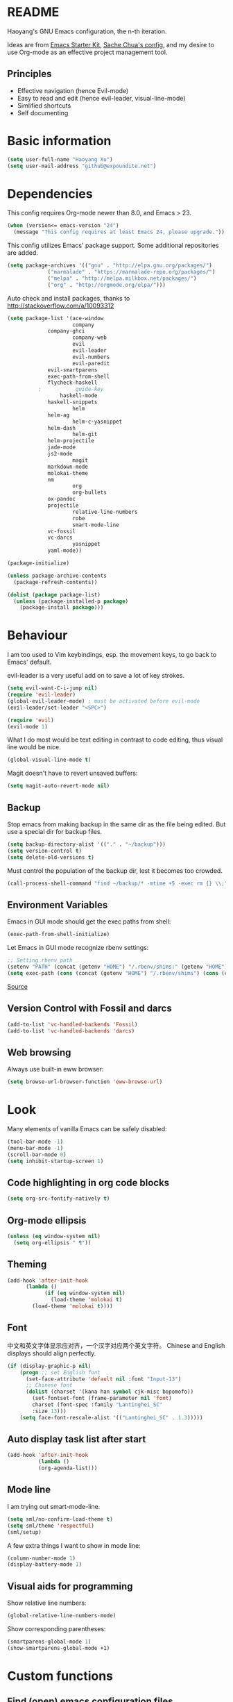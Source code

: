 * README

Haoyang's GNU Emacs configuration, the n-th iteration.

Ideas are from [[http://eschulte.me/emacs24-starter-kit/#installation][Emacs Starter Kit]], [[http://pages.sachachua.com/.emacs.d/Sacha.html][Sache Chua's config]], and my desire to use Org-mode as an effective project management tool.

** Principles

- Effective navigation (hence Evil-mode)
- Easy to read and edit (hence evil-leader, visual-line-mode)
- Simlified shortcuts
- Self documenting

* Basic information

#+BEGIN_SRC emacs-lisp
(setq user-full-name "Haoyang Xu")
(setq user-mail-address "github@expoundite.net")
#+END_SRC
* Dependencies

This config requires Org-mode newer than 8.0, and Emacs > 23.

#+BEGIN_SRC emacs-lisp
(when (version<= emacs-version "24")
  (message "This config requires at least Emacs 24, please upgrade."))
#+END_SRC

This config utilizes Emacs' package support. Some additional repositories are added.

#+BEGIN_SRC emacs-lisp
(setq package-archives '(("gnu" . "http://elpa.gnu.org/packages/")
			 ("marmalade" . "https://marmalade-repo.org/packages/")
			 ("melpa" . "http://melpa.milkbox.net/packages/")
			 ("org" . "http://orgmode.org/elpa/")))
#+END_SRC

Auto check and install packages, thanks to http://stackoverflow.com/a/10093312

#+BEGIN_SRC emacs-lisp
(setq package-list '(ace-window
                     company
		     company-ghci
                     company-web
                     evil
                     evil-leader
                     evil-numbers
                     evil-paredit
		     evil-smartparens
		     exec-path-from-shell
		     flycheck-haskell
          ;           guide-key
	             haskell-mode
		     haskell-snippets
                     helm
		     helm-ag
                     helm-c-yasnippet
		     helm-dash
                     helm-git
		     helm-projectile
		     jade-mode
		     js2-mode
                     magit
		     markdown-mode
		     molokai-theme
		     nm
                     org
                     org-bullets
		     ox-pandoc
		     projectile
                     relative-line-numbers
                     robe
                     smart-mode-line
		     vc-fossil
		     vc-darcs
                     yasnippet
		     yaml-mode))

(package-initialize)

(unless package-archive-contents
  (package-refresh-contents))

(dolist (package package-list)
  (unless (package-installed-p package)
    (package-install package)))
#+END_SRC
* Behaviour
I am too used to Vim keybindings, esp. the movement keys, to go back to Emacs' default.

evil-leader is a very useful add on to save a lot of key strokes.

#+BEGIN_SRC emacs-lisp
(setq evil-want-C-i-jump nil)
(require 'evil-leader)
(global-evil-leader-mode) ; must be activated before evil-mode
(evil-leader/set-leader "<SPC>")

(require 'evil)
(evil-mode 1)
#+END_SRC

What I do most would be text editing in contrast to code editing, thus visual line would be nice.

#+BEGIN_SRC emacs-lisp
(global-visual-line-mode t)
#+END_SRC

Magit doesn't have to revert unsaved buffers:

#+BEGIN_SRC emacs-lisp
(setq magit-auto-revert-mode nil)
#+END_SRC

# Use guide-key to show what to press next:

# #+BEGIN_SRC emacs-lisp
# (setq guide-key/guide-key-sequence '("<SPC>"))
# (guide-key-mode 1)
# #+END_SRC

** Backup

Stop emacs from making backup in the same dir as the file being edited. But use a special dir for backup files.
#+BEGIN_SRC emacs-lisp
(setq backup-directory-alist '(("." . "~/backup")))
(setq version-control t)
(setq delete-old-versions t)
#+END_SRC

Must control the population of the backup dir, lest it becomes too crowded.
#+BEGIN_SRC emacs-lisp
(call-process-shell-command "find ~/backup/* -mtime +5 -exec rm {} \\;" nil 0)
#+END_SRC

** Environment Variables
   Emacs in GUI mode should get the exec paths from shell:
#+BEGIN_SRC emacs-lisp
  (exec-path-from-shell-initialize)
#+END_SRC
Let Emacs in GUI mode recognize rbenv settings:
#+BEGIN_SRC emacs-lisp
;; Setting rbenv path
(setenv "PATH" (concat (getenv "HOME") "/.rbenv/shims:" (getenv "HOME") "/.rbenv/bin:" (getenv "PATH")))
(setq exec-path (cons (concat (getenv "HOME") "/.rbenv/shims") (cons (concat (getenv "HOME") "/.rbenv/bin") exec-path)))
#+END_SRC

[[http://marc-bowes.com/2012/03/10/rbenv-with-emacs.html][Source]]
** Version Control with Fossil and darcs
#+BEGIN_SRC emacs-lisp
(add-to-list 'vc-handled-backends 'Fossil)
(add-to-list 'vc-handled-backends 'darcs)
#+END_SRC
** Web browsing
Always use built-in eww browser:
#+BEGIN_SRC emacs-lisp
(setq browse-url-browser-function 'eww-browse-url)
#+END_SRC
* Look

Many elements of vanilla Emacs can be safely disabled:

#+BEGIN_SRC emacs-lisp
(tool-bar-mode -1)
(menu-bar-mode -1)
(scroll-bar-mode 0)
(setq inhibit-startup-screen 1)
#+END_SRC

** Code highlighting in org code blocks

#+BEGIN_SRC emacs-lisp
(setq org-src-fontify-natively t)
#+END_SRC
   
** Org-mode ellipsis
#+BEGIN_SRC emacs-lisp
  (unless (eq window-system nil)
    (setq org-ellipsis " ¶"))
#+END_SRC
** Theming

#+BEGIN_SRC emacs-lisp
(add-hook 'after-init-hook
	  (lambda ()
            (if (eq window-system nil)
              (load-theme 'molokai t)
	    (load-theme 'molokai t))))
#+END_SRC

** Font
   中文和英文字体显示应对齐，一个汉字对应两个英文字符。
   Chinese and English displays should align perfectly.
#+BEGIN_SRC emacs-lisp
(if (display-graphic-p nil)
    (progn ;; set English font
      (set-face-attribute 'default nil :font "Input-13")
      ;; Chinese font
      (dolist (charset '(kana han symbol cjk-misc bopomofo))
        (set-fontset-font (frame-parameter nil 'font)
        charset (font-spec :family "Lantinghei_SC"
        :size 13)))
	(setq face-font-rescale-alist '(("Lantinghei_SC" . 1.3)))))
#+END_SRC
** Auto display task list after start
#+BEGIN_SRC emacs-lisp
(add-hook 'after-init-hook
          (lambda ()
          (org-agenda-list)))
#+END_SRC
** Mode line

I am trying out smart-mode-line.
#+BEGIN_SRC emacs-lisp
(setq sml/no-confirm-load-theme t)
(setq sml/theme 'respectful)
(sml/setup)
#+END_SRC

A few extra things I want to show in mode line:
#+BEGIN_SRC emacs-lisp
(column-number-mode 1)
(display-battery-mode 1)
#+END_SRC
** Visual aids for programming
   Show relative line numbers:
#+BEGIN_SRC emacs-lisp
(global-relative-line-numbers-mode)
#+END_SRC

Show corresponding parentheses:
#+BEGIN_SRC emacs-lisp
(smartparens-global-mode 1)
(show-smartparens-global-mode +1)
#+END_SRC
* Custom functions

** Find (open) emacs configuration files

#+BEGIN_SRC emacs-lisp
(defun find-init-file () (interactive)
  "Find configuration files"
  (progn
    (delete-other-windows)
    (find-file "~/Codes/dotfiles/emacs/init.el")
    (find-file-other-window "~/Codes/dotfiles/emacs/Haoyang.org")))
#+END_SRC

** Find task file
   It would be nice to open task file with simple keystrokes.
   #+BEGIN_SRC emacs-lisp
     (defun find-task-file () (interactive)
            "Find task file"
            (find-file "~/org/tasks.org"))
   #+END_SRC
** Find notes file
   #+BEGIN_SRC emacs-lisp
     (defun find-notes-file () (interactive)
            "Find notes file"
            (find-file "~/org/notes.org"))
   #+END_SRC
** Issue numbering automation in Org-mode

Find the largest number from issues in the buffer, for example, when there are tags like "issue5" "issue31" "issue33", it returns 33.

#+BEGIN_SRC emacs-lisp
(defun largest-issue-number ()
  "Find the largest number in issue tags"
  (let* ((issue-regexp ":issue[0-9]*:")
         (issues-list (re-seq issue-regexp 
                        (substring-no-properties (buffer-string)))))
    (if issues-list 
      (apply 'max (mapcar (lambda (str) (string-to-number str))
	  (mapcar (lambda (str) (replace-regexp-in-string "[:isue]*" "" str)) issues-list)))
 0)))

; from http://emacs.stackexchange.com/questions/7148/get-all-regexp-matches-in-buffer-as-a-list
(defun re-seq (regexp string)
  "Get a list of all regexp matches in a string"
  (save-match-data
    (let ((pos 0)
          matches)
      (while (string-match regexp string pos)
        (push (match-string 0 string) matches)
        (setq pos (match-end 0)))
      matches)))
#+END_SRC

Then when the key for assigning issue is pressed, get org-mode to assign tag with incresed issue count:

#+BEGIN_SRC emacs-lisp
(defun assign-issue-number ()
  "Assign issue number to heading."
  (interactive)
  (org-set-tags-to (cons (concat "issue" 
    (number-to-string (+ 1 (largest-issue-number)))) 
    (org-get-tags-at (point) t))))
#+END_SRC
** My context-aware tab key
   #+BEGIN_SRC emacs-lisp
     (defun hy-org-tab ()
       "Part of the effort to make the <TAB> key behaviour
       context-dependent. In Org-mode
       and Evil Normal mode, fold/unfold the outline."
       (evil-define-key 'normal org-mode-map (kbd "<tab>") 'org-cycle))
   #+END_SRC
** Org-bullets only enabled under GUI
#+BEGIN_SRC emacs-lisp
  (defun hy-enable-org-bullets ()
    "Only allow org-bullets in GUI environment, as many terms don't
  know how to show UTF-8 chars correctly."
    (if (eq window-system nil)
        (progn
          (org-bullets-mode -1)
          (setq org-hide-leading-stars t))
      (org-bullets-mode 1)))
#+END_SRC
* Keybindings
** evil-leader
First, some combinations using evil-leader:

#+BEGIN_SRC emacs-lisp
(evil-leader/set-key "x" 'helm-M-x)
(evil-leader/set-key
  "gs" 'magit-status
  "gb" 'magit-checkout)
(evil-leader/set-key 
  "oc" 'org-capture
  "oa" 'org-agenda
  "ol" 'org-store-link
  "oL" 'org-insert-link
  "ot" 'org-todo-list
  "oi" 'assign-issue-number)
(evil-leader/set-key
  "ff" 'helm-find-files
  "fa" 'find-file-at-point
  "fi" 'find-init-file
  "fd" 'dired-at-point
  "fn" 'find-notes-file
  "fs" 'save-buffer
  "ft" 'find-task-file)
(evil-leader/set-key
  "h-" 'helm-dash-at-point
  "hd" 'helm-dash
  "hi" 'helm-imenu
  "hg" 'helm-projectile-ag
  "hp" 'helm-projectile)
(evil-leader/set-key
  "bb" 'helm-buffers-list
  "bd" 'kill-buffer)
(evil-leader/set-key
  "vv" 'vc-next-action)
(evil-leader/set-key
  "w0" 'delete-window
  "ww" 'ace-window
  "wv" 'split-window-horizontally
  "ws" 'split-window-vertically
  "wl" 'evil-window-right
  "wh" 'evil-window-left
  "wj" 'evil-window-down
  "wk" 'evil-window-up
  "w=" 'balance-windows)
#+END_SRC

** The tricky TAB key
   Mapping tab key in emacs with Evil and org-mode can be a little tricky as it can do so much, esp in org-mode. The goal is to make it behave as indent, completion, and fold/unfold key. #This involves writing custom functions to make it more context-aware.#

   #+BEGIN_SRC emacs-lisp
   (evil-define-key 'normal org-mode-map (kbd "<tab>") 'org-cycle)
   #+END_SRC
   
   above makes tab key work in Org-mode in Cocoa and terminal again. I don't use C-i jump anyway.
   
   In other places, when in Evil's insert mode, M-tab serves as the pcompletion key. Vi's C-n and C-p key also works. I guess I have to get used to them.
* Mail
** notmuch/nevermore settings
   
Start ~gpg-agent~ with emacs:
#+BEGIN_SRC emacs-lisp
  (async-shell-command "eval $(gpg-agent --daemon)" nil)
#+end_SRC


User info:
#+BEGIN_SRC emacs-lisp
  (setq user-mail-address "haoyang@expoundite.net"
        user-full-name "Haoyang Xu")
#+END_SRC

Send mail settings:
#+BEGIN_SRC emacs-lisp
  (require 'smtpmail)
  (setq message-send-mail-function 'smtpmail-send-it
        smtpmail-stream-type 'starttls
        smtpmail-default-smtp-server "smtp.gmail.com"
        smtpmail-smtp-server "smtp.gmail.com"
        smtpmail-smtp-service 587)
#+END_SRC

* EPG/EPA
  On Mac, Homebrew installs GnuPG 2.x as gpg2, so I customize this variable to point EPG to the binary:
#+BEGIN_SRC emacs-lisp
(setq epg-gpg-program "/usr/local/bin/gpg2")
#+END_SRC
* Org-mode
** Scope

The following controls which org-files are read for agenda items:

#+BEGIN_SRC emacs-lisp
  (setq org-agenda-files (list 
                          (if (file-exists-p "~/org/tasks.org") 
                              "~/org/tasks.org" 
                            "C:/Users/haoyang/Dropbox/org/tasks.org")))
#+END_SRC

I have a "org" dir in my codes dir, version controlled with git, to store org files. In which a "project" dir are all the org files containing tasks and related notes. Each file describes a project.

** Task identifiers

By default, Org-mode uses "TODO" and "DONE" to identify tasks to be completed and those already completed. I have a different view about todos. If you call them "todo", you tend to think of them as something others tells you /to do/. I call them "AVAILABLE", which signifies something you /want/ to do next.

Since August 2015 I quit the (boring) day job and decided to make something of my own. This requires writing documents and programming in a one-man army style. Thus the todo status has to be refined to reflect this new style of work.

#+BEGIN_SRC emacs-lisp
  (setq org-todo-keywords
        '((sequence "NEW(n)" "TODO(t@/!)" "WAITING(w@/!)" "|" "DONE(d@/!)" "CANCELLED(c@/!)")))
  (setq org-use-fast-todo-selection t)
  (setq org-use-fast-tag-selection t)
#+END_SRC

** Agenda
   This part borrows heavily from John Wiegley's article /[[http://www.newartisans.com/2007/08/using-org-mode-as-a-day-planner/][Using org-mode as a day planner]]/.

   The following code set org-agenda to show 7 days in the future, counting from today.
#+BEGIN_SRC emacs-lisp
(setq org-agenda-ndays 7)
(setq org-agenda-show-all-dates t)
(setq org-agenda-skip-scheduled-if-done t)
(setq org-agenda-start-on-weekday nil)
#+END_SRC

   I often attach some notes to the task at hand, it is easier to read if the notes are ordered from the newest to the oldest.
#+BEGIN_SRC emacs-lisp
(setq org-reverse-note-order t)
#+END_SRC

   Set warnings for deadline to 14.
#+BEGIN_SRC emacs-lisp
(setq org-deadline-warning-days 14)
#+END_SRC
** Capture

All captured items go into a inbox file.

#+BEGIN_SRC emacs-lisp
(setq org-default-notes-file (if (file-exists-p "~/org/") "~/org/tasks.org" "C:/Users/haoyang/Dropbox/org/tasks.org"))
#+END_SRC

Setup capture templates:

#+BEGIN_SRC emacs-lisp
  (setq org-capture-templates
   '(("t" "Task" entry (file+headline org-default-notes-file "Inbox")
      "* NEW %?\n")
     ("n" "Notes" entry (clock)
      "* %^{Title|%U}\n %^C \n\n %?")
     ("i" "Item" entry (file "~/org/read.org")
      "* %^{Status|TOREAD|READING|READ} %^{Title} %^g\n %^{Link|%x|%c} \n")
     ("j" "Journal" entry (file+datetree "~/org/Chronological.org")
      "* %?\nEntered on %U\n %a")
     ("s" "Snippet" entry (file "~/org/notes.org")
     "* %^{Title} %^g\n %U \n %^C \n %?")))
#+END_SRC
** Refiling
   I refile tasks to deeper levels, so I define the maxlevel of =org-refile= to at least 2.
#+BEGIN_SRC emacs-lisp
(setq org-refile-targets '((nil . (:maxlevel . 2))))
#+END_SRC
** Code blocks
   To execute code blocks in languages other than Emacs Lisp, we must load babel support for these languages:
#+BEGIN_SRC emacs-lisp
(setq org-babel-load-languages
  '((sh . t)
    (emacs-lisp . t)
    (ruby . t)))
(org-babel-do-load-languages 'l t)
#+END_SRC
   Honestly I don't know why org-babel-do-load-languages needs a symbol as an argument, and the symbol seems can be anything.
   
** Org-bullets
   Make leading stars UTF-8 chars:
   #+BEGIN_SRC emacs-lisp
   (require 'org-bullets)
   (add-hook 'org-mode-hook 'hy-enable-org-bullets)
   #+END_SRC
* Company mode
#+BEGIN_SRC emacs-lisp
(add-hook 'after-init-hook 'global-company-mode)
(setq company-backend-list '(company-robe
                             company-web
                             company-capf))
(dolist (backend company-backend-list)
  (eval-after-load 'company
  '(push 'company-robe company-backends)))
#+END_SRC
* Robe
  #+BEGIN_SRC emacs-lisp
  (add-hook 'ruby-mode-hook 'robe-mode)
  #+END_SRC
* Haskell
A few settings needed after installation, according to the[[https://wiki.haskell.org/Emacs/Installing_haskell-mode][ Official Page]].
#+BEGIN_SRC emacs-lisp
(add-hook 'haskell-mode-hook 'turn-on-haskell-doc-mode)
(add-hook 'haskell-mode-hook 'interactive-haskell-mode)
(add-hook 'haskell-mode-hook 'turn-on-haskell-indent)
#+END_SRC

Generate tags on save, need ~hasktags~ installed and in ~exec-path~.
#+BEGIN_SRC emacs-lisp
  (require 'haskell-mode)
  (custom-set-variables
    '(haskell-tags-on-save t))
  (define-key haskell-mode-map (kbd "C-t") 'haskell-mode-jump-to-def-or-tag)
#+END_SRC
* JavaScript
** auto start js2-mode
#+BEGIN_SRC emacs-lisp
(add-to-list 'auto-mode-alist '("\\.js\\'" . js2-mode))
#+END_SRC
** Indent
Javascript can have a lot of levels of indent, so I think making indent smaller makes sense.
#+BEGIN_SRC emacs-lisp
  (setq-default js2-basic-offset 2)
#+END_SRC
* Markdown
** auto start markdown for .page files
   
   My personal website uses ".page" as the extension for source files, which are actually Markdown files. So I want to switch to that mode when I open them.
#+BEGIN_SRC emacs-lisp
  (add-to-list 'auto-mode-alist '("\\.page\\'" . markdown-mode))
#+END_SRC
** also use pandoc mode to edit markdown
   When in markdown-mode, start pandoc-mode automatically, too.
#+BEGIN_SRC emacs-lisp
  (add-hook 'markdown-mode-hook 'pandoc-mode)
#+END_SRC
* Yasnippet
#+BEGIN_SRC emacs-lisp
(yas-global-mode 1)
#+END_SRC
* Scratch Pad
  Experiment ground.
